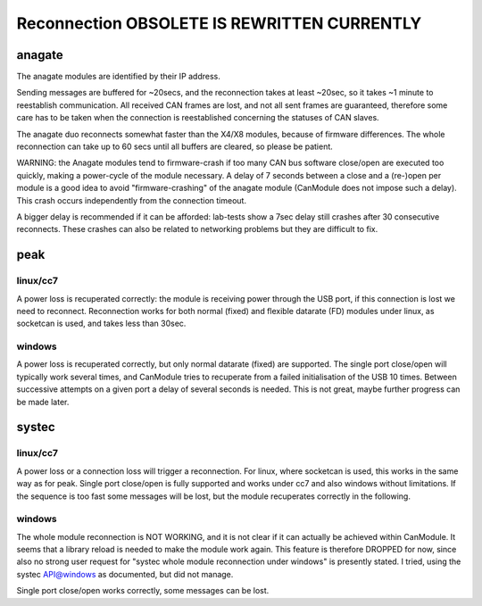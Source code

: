 ============================================
Reconnection OBSOLETE IS REWRITTEN CURRENTLY
============================================


anagate
=======

The anagate modules are identified by their IP address. 

Sending messages are buffered for ~20secs, and the reconnection 
takes at least ~20sec, so it takes ~1 minute to reestablish communication. All received CAN frames 
are lost, and not all sent frames are guaranteed, therefore some care has to be taken when the
connection is reestablished concerning the statuses of CAN slaves. 

The anagate duo reconnects somewhat faster than the X4/X8 modules, because of firmware differences.
The whole reconnection can take up to 60 secs until all buffers are cleared, so please be patient.     
 
WARNING: the Anagate modules tend to firmware-crash if too many CAN bus software close/open are 
executed too quickly, making a power-cycle of the module necessary. A delay of 7 seconds 
between a close and a (re-)open per module is a good idea to avoid 
"firmware-crashing" of the anagate module (CanModule does not impose such a delay).
This crash occurs independently from the connection timeout. 

A bigger delay is recommended if it can be afforded: lab-tests show a 7sec delay still crashes 
after 30 consecutive reconnects. These crashes can also be related to networking problems but 
they are difficult to fix.


peak
====

linux/cc7
---------
A power loss is recuperated correctly: the module is receiving power through the USB port, 
if this connection is lost we need to reconnect. Reconnection works for both normal (fixed) 
and flexible datarate (FD) modules under linux, as socketcan is used, and takes less than 30sec.

windows
-------
A power loss is recuperated correctly, but only normal datarate (fixed) are supported. 
The single port close/open will typically work several times, and CanModule tries to
recuperate from a failed initialisation of the USB 10 times. Between successive attempts on a 
given port a delay of several seconds is needed. This is not great, maybe further progress
can be made later.   

systec
======

linux/cc7
---------
A power loss or a connection loss will trigger a reconnection. For linux, where socketcan is used,
this works in the same way as for peak. Single port close/open is fully supported and works under 
cc7 and also windows without limitations. If the sequence is too fast some messages will be lost, but the 
module recuperates correctly in the following.  


windows
-------
The whole module reconnection is NOT WORKING, and it is not clear if it can actually
be achieved within CanModule. It seems that a library reload is needed to make the module work again.
This feature is therefore DROPPED for now, since also no strong user request for "systec whole module reconnection
under windows" is presently stated. I tried, using the systec API@windows as documented, but did not manage.

Single port close/open works correctly, some messages can be lost.

